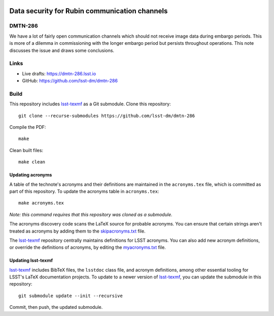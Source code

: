 .. image:: https://img.shields.io/badge/dmtn--286-lsst.io-brightgreen.svg
   :target: https://dmtn-286.lsst.io
.. image:: https://github.com/lsst-dm/dmtn-286/workflows/CI/badge.svg
   :target: https://github.com/lsst-dm/dmtn-286/actions/

##############################################
Data security for Rubin communication channels
##############################################

DMTN-286
========

We have a lot of fairly open communication channels which should not receive image data during embargo periods. 
This is more of a dilemma  in commissioning with the longer embargo period but persists throughout operations. 
This note discusses the issue and draws some conclusions.

Links
=====

- Live drafts: https://dmtn-286.lsst.io
- GitHub: https://github.com/lsst-dm/dmtn-286

Build
=====

This repository includes lsst-texmf_ as a Git submodule.
Clone this repository::

    git clone --recurse-submodules https://github.com/lsst-dm/dmtn-286

Compile the PDF::

    make

Clean built files::

    make clean

Updating acronyms
-----------------

A table of the technote's acronyms and their definitions are maintained in the ``acronyms.tex`` file, which is committed as part of this repository.
To update the acronyms table in ``acronyms.tex``::

    make acronyms.tex

*Note: this command requires that this repository was cloned as a submodule.*

The acronyms discovery code scans the LaTeX source for probable acronyms.
You can ensure that certain strings aren't treated as acronyms by adding them to the `skipacronyms.txt <./skipacronyms.txt>`_ file.

The lsst-texmf_ repository centrally maintains definitions for LSST acronyms.
You can also add new acronym definitions, or override the definitions of acronyms, by editing the `myacronyms.txt <./myacronyms.txt>`_ file.

Updating lsst-texmf
-------------------

`lsst-texmf`_ includes BibTeX files, the ``lsstdoc`` class file, and acronym definitions, among other essential tooling for LSST's LaTeX documentation projects.
To update to a newer version of `lsst-texmf`_, you can update the submodule in this repository::

   git submodule update --init --recursive

Commit, then push, the updated submodule.

.. _lsst-texmf: https://github.com/lsst/lsst-texmf
